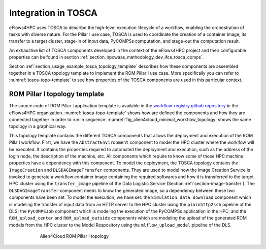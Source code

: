 Integration in TOSCA
====================

eFlows4HPC uses TOSCA to describe the high-level execution lifecycle of a workflow, enabling the orchestration of tasks with diverse nature.
For the Pillar I use case, TOSCA is used to coordinate the creation of a container image, its transfer to a target cluster,
stage-in of input data, PyCOMPSs computation, and stage-out the computation result.

An exhaustive list of TOSCA components developed in the context of the eFlows4HPC project and their configurable properties
can be found in section :ref:`section_hpcwaas_methodology_dev_ifce_tosca_comps`.

Section :ref:`section_usage_example_tosca_topology_template` describes how these components are assembled together in a
TOSCA topology template to implement the ROM Pillar I use case. More specifically you can refer to :numref:`tosca-topo-template`
to see how properties of the TOSCA components are used in this particular context.

.. _section_usage_example_tosca_topology_template:

ROM Pillar I topology template
------------------------------

The source code of ROM Pillar I application template is available in the
`workflow-registry github repository <https://github.com/eflows4hpc/workflow-registry/tree/main/rom_pillar_I/tosca>`_ in the eFlows4HPC organization. :numref:`tosca-topo-template` shows how are defined the components and how they are connected together in order to run in sequence.
:numref:`fig_alien4cloud_minimal_workflow_topology` shows the same topology in a graphical way.

This topology template contains the different TOSCA components that allows the deployment and execution of the ROM Pilla I workflow. First, we have the ``AbstractEnvironment`` component to model the HPC cluster where the worklfow will be executed. It contains the properties required to automated the deployment and execution, such as the address of the login node, the description of the machine, etc. All components which require to know some of those HPC machine properties have a dependency with this component.
To model the deployment, the TOSCA topology contains the ``ImageCreation`` and ``DLSDAGImageTransfer`` components. They are used to model how the Image Creation Service is invoked to generate a workflow container image containing the required softwares and how it is transferred to the target HPC cluster using the ``transfer_image`` pipeline of the Data Logistic Service (Section :ref:`section-image-transfer`). The  ``DLSDAGImageTransfer`` component needs to know the generated image, so a dependency between these two components have been set.
To model the execution, we have set: the ``Simulation_data_download`` component which is modeling the transfer of input data from an HTTP server to the HPC cluster using the ``plainhttp2ssh`` pipeline of the DLS; the ``PyCOMPSJob`` component which is modeling the execution of the PyCOMPSs application in the HPC; and the ``ROM_upload_center`` and ``ROM_upload_outside`` components which are modeling the upload of the generated ROM models from the HPC cluster to the Model Respository using the ``mlflow_upload_model`` pipeline of the DLS.

.. code-block:: yaml
    :name: tosca-topo-template
    :caption: Extract of the TOSCA topology template for ROM Pillar I workflow

    topology_template:
      inputs:
        debug:
          type: boolean
          required: true
          default: false
          description: "Do not redact sensible information on logs"
        user_id:
          type: string
          required: false
          default: ""
          description: "User id to use for authentication may be replaced with workflow input"
        vault_id:
          type: string
          required: false
          default: ""
          description: "User id to use for authentication may be replaced with workflow input"
        container_image_transfer_directory:
          type: string
          required: false
          description: "path of the image on the remote host"
      node_templates:

        ImageCreation:
          type: imagecreation.ansible.nodes.ImageCreation
          properties:
            service_url: "https://bscgrid20.bsc.es/image_creation"
            insecure_tls: true
            username: { get_secret: [/secret/data/services_secrets/image_creation, data=user] }
            password: { get_secret: [/secret/data/services_secrets/image_creation, data=password] }
            machine:
              container_engine: singularity
              platform: "linux/amd64"
              architecture: sandybridge
            workflow: "rom_pillar_I"
            step_id: "reduce_order_model"
            force: false
            debug: { get_input: debug }
            run_in_standard_mode: true
        DLSDAGImageTransfer:
          type: dls.ansible.nodes.DLSDAGImageTransfer
          properties:
            target_path: { get_input: container_image_transfer_directory }
            run_in_standard_mode: true
            dls_api_username: { get_secret: [/secret/data/services_secrets/dls, data=username] }
            dls_api_password: { get_secret: [/secret/data/services_secrets/dls, data=password] }
            dag_id: "transfer_image"
            debug: { get_input: debug }
            user_id: { get_input: user_id }
            vault_id: { get_input: vault_id }
          requirements:
            - dependsOnImageCreationFeature:
                type_requirement: dependency
                node: ImageCreation
                capability: tosca.capabilities.Node
                relationship: tosca.relationships.DependsOn
            - dependsOnAbstractEnvironmentExec_env:
                type_requirement: environment
                node: AbstractEnvironment
                capability: eflows4hpc.env.capabilities.ExecutionEnvironment
                relationship: tosca.relationships.DependsOn
        AbstractEnvironment:
          type: eflows4hpc.env.nodes.AbstractEnvironment
        PyCOMPSJob:
          type: org.eflows4hpc.pycompss.plugin.nodes.PyCOMPSJob
          properties:
            submission_params:
              qos: debug
              python_interpreter: python3
              num_nodes: 2
              extra_compss_opts: "--cpus_per_task --env_script=/reduce_order_model/env.sh"
            application:
              container_opts:
                container_opts: "-e"
                container_compss_path: "/opt/view/compss"
              arguments:
                - "$(dirname ${staged_in_file_path})"
                - "/reduce_order_model/ProjectParameters_tmpl.json"
                - "${result_data_path}/RomParameters.json"
              command: "/reduce_order_model/src/UpdatedWorkflow.py"
            keep_environment: true
          requirements:
            - dependsOnDlsdagImageTransferFeature:
                type_requirement: img_transfer
                node: DLSDAGImageTransfer
                capability: tosca.capabilities.Node
                relationship: tosca.relationships.DependsOn
            - dependsOnAbstractEnvironmentExec_env:
                type_requirement: environment
                node: AbstractEnvironment
                capability: eflows4hpc.env.capabilities.ExecutionEnvironment
                relationship: tosca.relationships.DependsOn
            - dependsOnHttp2SshFeature:
                type_requirement: dependency
                node: HTTP2SSH
                capability: tosca.capabilities.Node
                relationship: tosca.relationships.DependsOn
        Simulation_data_download:
          type: dls.ansible.nodes.HTTP2SSH
          properties:
            dag_id: plainhttp2ssh
            url: "https://b2drop.bsc.es/index.php/s/fQ85ZLDztG2t5j3/download/GidExampleSwaped.mdpa"
            force: true
            input_name_for_url: url
            input_name_for_target_path: "staged_in_file_path"
            dls_api_username: { get_secret: [/secret/data/services_secrets/dls, data=username] }
            dls_api_password: { get_secret: [/secret/data/services_secrets/dls, data=password] }
            debug: { get_input: debug }
            user_id: ""
            vault_id: ""
            run_in_standard_mode: false
          requirements:
            - dependsOnAbstractEnvironmentExec_env:
                type_requirement: environment
                node: AbstractEnvironment
                capability: eflows4hpc.env.capabilities.ExecutionEnvironment
                relationship: tosca.relationships.DependsOn
        ROM_upload_center:
          metadata:
            a4c_edit_x: 139
            a4c_edit_y: "-410"
          type: dls.ansible.nodes.DLSDAGModelUpload
          properties:
            dag_id: "mlflow_upload_model"
            subfolder: center
            input_name_for_location: "rom_path"
            dls_api_username: { get_secret: [/secret/data/services_secrets/dls, data=username] }
            dls_api_password: { get_secret: [/secret/data/services_secrets/dls, data=password] }
            debug: { get_input: debug }
            user_id: ""
            vault_id: ""
            run_in_standard_mode: false
          requirements:
            - dependsOnAbstractEnvironmentExec_env:
                type_requirement: environment
                node: AbstractEnvironment
                capability: eflows4hpc.env.capabilities.ExecutionEnvironment
                relationship: tosca.relationships.DependsOn
            - dependsOnPyCompsJob2Feature:
                type_requirement: dependency
                node: PyCOMPSJob
                capability: tosca.capabilities.Node
                relationship: tosca.relationships.DependsOn
        ROM_upload_outside:
          metadata:
            a4c_edit_x: 444
            a4c_edit_y: "-410"
          type: dls.ansible.nodes.DLSDAGModelUpload
          properties:
            dag_id: "mlflow_upload_model"
            subfolder: outside
            input_name_for_location: "rom_path"
            dls_api_username: { get_secret: [/secret/data/services_secrets/dls, data=username] }
            dls_api_password: { get_secret: [/secret/data/services_secrets/dls, data=password] }
            debug: { get_input: debug }
            user_id: ""
            vault_id: ""
            run_in_standard_mode: false
          requirements:
            - dependsOnAbstractEnvironmentExec_env:
                type_requirement: environment
                node: AbstractEnvironment
                capability: eflows4hpc.env.capabilities.ExecutionEnvironment
                relationship: tosca.relationships.DependsOn
            - dependsOnPyCompsJobFeature:
                type_requirement: dependency
                node: PyCOMPSJob
                capability: tosca.capabilities.Node
                relationship: tosca.relationships.DependsOn

      workflows:
        exec_job:
          inputs:
            user_id:
              type: string
              required: true
            vault_id:
              type: string
              required: true
            data_oid:
              type: string
              required: true
            data_path:
              type: string
              required: true
            rom_path:
              type: string
              required: true
            heat_flux_parameters:
              type: string
              required: true
            num_nodes:
              type: integer
              required: false
              default: 1
          steps:
            StageOutData_executing:
              target: ROM_upload_center
              activities:
                - set_state: executing
              on_success:
                - StageOutData_run
            StageOutData_2_executing:
              target: ROM_upload_outside
              activities:
                - set_state: executing
              on_success:
                - StageOutData_2_run
            PyCOMPSJob_submitting:
              target: PyCOMPSJob
              activities:
                - set_state: submitting
              on_success:
                - PyCOMPSJob_submit
            PyCOMPSJob_submit:
              target: PyCOMPSJob
              operation_host: ORCHESTRATOR
              activities:
                - call_operation: tosca.interfaces.node.lifecycle.Runnable.submit
              on_success:
                - PyCOMPSJob_submitted
            StageOutData_submitted:
              target: ROM_upload_center
              activities:
                - set_state: submitted
              on_success:
                - StageOutData_executing
            StageOutData_2_submitted:
              target: ROM_upload_outside
              activities:
                - set_state: submitted
              on_success:
                - StageOutData_2_executing
            StageOutData_submitting:
              target: ROM_upload_center
              activities:
                - set_state: submitting
              on_success:
                - StageOutData_submit
            StageOutData_2_submitting:
              target: ROM_upload_outside
              activities:
                - set_state: submitting
              on_success:
                - StageOutData_2_submit
            StageOutData_run:
              target: ROM_upload_center
              operation_host: ORCHESTRATOR
              activities:
                - call_operation: tosca.interfaces.node.lifecycle.Runnable.run
              on_success:
                - StageOutData_executed
            StageOutData_2_run:
              target: ROM_upload_outside
              operation_host: ORCHESTRATOR
              activities:
                - call_operation: tosca.interfaces.node.lifecycle.Runnable.run
              on_success:
                - StageOutData_2_executed
            PyCOMPSJob_submitted:
              target: PyCOMPSJob
              activities:
                - set_state: submitted
              on_success:
                - PyCOMPSJob_executing
            StageOutData_submit:
              target: ROM_upload_center
              operation_host: ORCHESTRATOR
              activities:
                - call_operation: tosca.interfaces.node.lifecycle.Runnable.submit
              on_success:
                - StageOutData_submitted
            StageOutData_2_submit:
              target: ROM_upload_outside
              operation_host: ORCHESTRATOR
              activities:
                - call_operation: tosca.interfaces.node.lifecycle.Runnable.submit
              on_success:
                - StageOutData_2_submitted
            StageOutData_executed:
              target: ROM_upload_center
              activities:
                - set_state: executed
            StageOutData_2_executed:
              target: ROM_upload_outside
              activities:
                - set_state: executed
            PyCOMPSJob_executing:
              target: PyCOMPSJob
              activities:
                - set_state: executing
              on_success:
                - PyCOMPSJob_run
            PyCOMPSJob_executed:
              target: PyCOMPSJob
              activities:
                - set_state: executed
              on_success:
                - StageOutData_submitting
                - StageOutData_2_submitting
            PyCOMPSJob_run:
              target: PyCOMPSJob
              operation_host: ORCHESTRATOR
              activities:
                - call_operation: tosca.interfaces.node.lifecycle.Runnable.run
              on_success:
                - PyCOMPSJob_executed
            Simulation_data_download_run:
              target: Simulation_data_download
              activities:
                - call_operation: tosca.interfaces.node.lifecycle.Runnable.run
              on_success:
                - PyCOMPSJob_submitting
            Simulation_data_download_submit:
              target: Simulation_data_download
              activities:
                - call_operation: tosca.interfaces.node.lifecycle.Runnable.submit
              on_success:
                - Simulation_data_download_run


.. _fig_alien4cloud_minimal_workflow_topology:

.. figure:: ../Figures/rom_pillar_I_tosca_topology_y3.png
    :figwidth: 75 %
    :alt: Alien4Cloud ROM Pillar I topology
    :align: center

    Alien4Cloud ROM Pillar I topology
